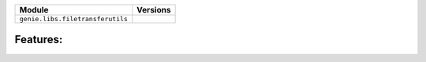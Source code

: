 +----------------------------------+-------------------------------+
| Module                           | Versions                      |
+==================================+===============================+
| ``genie.libs.filetransferutils`` |                               |
+----------------------------------+-------------------------------+


Features:
^^^^^^^^^

